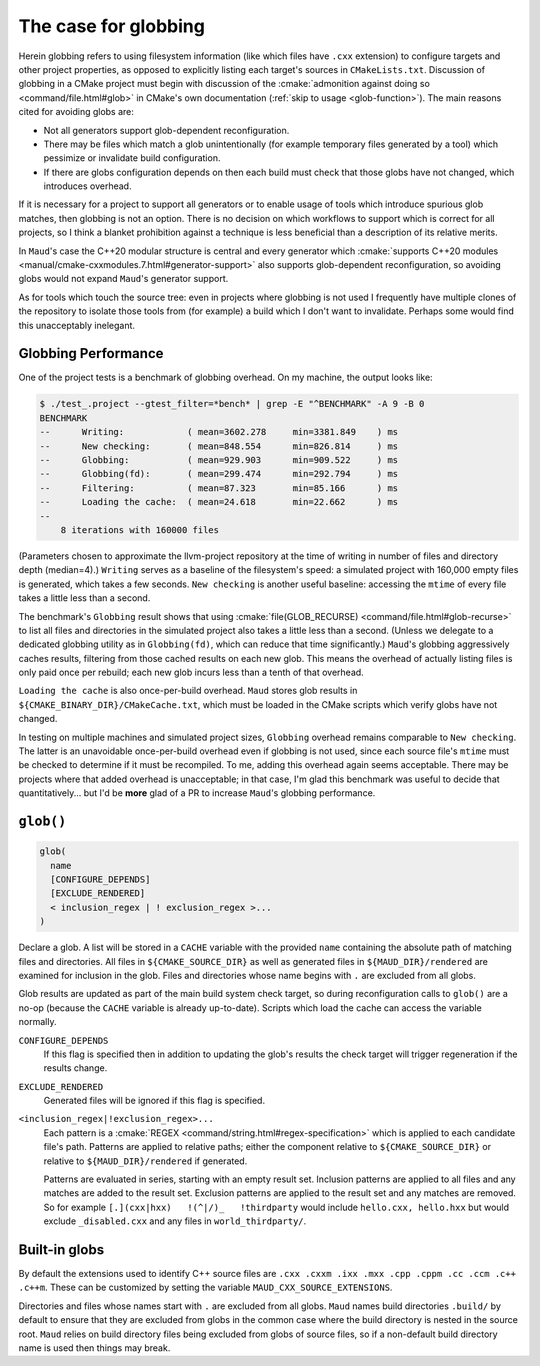 .. _globbing-case:

The case for globbing
---------------------

Herein globbing refers to using filesystem information (like which files have
``.cxx`` extension) to configure targets and other project properties,
as opposed to explicitly listing each target's sources in ``CMakeLists.txt``.
Discussion of globbing in a CMake project must begin with discussion of the
:cmake:`admonition against doing so <command/file.html#glob>` in CMake's own
documentation (:ref:`skip to usage <glob-function>`). The main reasons cited
for avoiding globs are:

- Not all generators support glob-dependent reconfiguration.
- There may be files which match a glob unintentionally (for example temporary
  files generated by a tool) which pessimize or invalidate build configuration.
- If there are globs configuration depends on then each build must check that
  those globs have not changed, which introduces overhead.

If it is necessary for a project to support all generators or to enable usage
of tools which introduce spurious glob matches, then globbing is not an option.
There is no decision on which workflows to support which is correct for all
projects, so I think a blanket prohibition against a technique is less beneficial
than a description of its relative merits.

In ``Maud``'s case the C++20 modular structure is central and every generator which
:cmake:`supports C++20 modules <manual/cmake-cxxmodules.7.html#generator-support>`
also supports glob-dependent reconfiguration, so avoiding globs would not expand
``Maud``'s generator support.

As for tools which touch the source tree: even in projects where globbing is not
used I frequently have multiple clones of the repository to isolate those tools
from (for example) a build which I don't want to invalidate. Perhaps some would
find this unacceptably inelegant.

Globbing Performance
====================

One of the project tests is a benchmark of globbing overhead. On my machine,
the output looks like:

.. code-block:: shell-session

  $ ./test_.project --gtest_filter=*bench* | grep -E "^BENCHMARK" -A 9 -B 0
  BENCHMARK
  --      Writing:            ( mean=3602.278     min=3381.849    ) ms
  --      New checking:       ( mean=848.554      min=826.814     ) ms
  --      Globbing:           ( mean=929.903      min=909.522     ) ms
  --      Globbing(fd):       ( mean=299.474      min=292.794     ) ms
  --      Filtering:          ( mean=87.323       min=85.166      ) ms
  --      Loading the cache:  ( mean=24.618       min=22.662      ) ms
  -- 
      8 iterations with 160000 files

(Parameters chosen to approximate the llvm-project repository at the time of
writing in number of files and directory depth (median=4).) ``Writing`` serves
as a baseline of the filesystem's speed: a simulated project with 160,000 empty
files is generated, which takes a few seconds. ``New checking`` is another
useful baseline: accessing the ``mtime`` of every file takes a little less than
a second.

The benchmark's ``Globbing`` result shows that using
:cmake:`file(GLOB_RECURSE) <command/file.html#glob-recurse>` to list all files
and directories in the simulated project also takes a little less than a second.
(Unless we delegate to a dedicated globbing utility as in ``Globbing(fd)``, which
can reduce that time significantly.)
``Maud``'s globbing aggressively caches results, filtering from those cached results
on each new glob. This means the overhead of actually listing files is only paid once
per rebuild; each new glob incurs less than a tenth of that overhead.

``Loading the cache`` is also once-per-build overhead. ``Maud`` stores glob results
in ``${CMAKE_BINARY_DIR}/CMakeCache.txt``, which must be loaded in the CMake scripts
which verify globs have not changed.

.. TODO seealso MAUD_EVAL

In testing on multiple machines and simulated project sizes, ``Globbing`` overhead
remains comparable to ``New checking``. The latter is an unavoidable once-per-build
overhead even if globbing is not used, since each source file's ``mtime`` must be
checked to determine if it must be recompiled. To me, adding this overhead again
seems acceptable. There may be projects where that added overhead is unacceptable;
in that case, I'm glad this benchmark was useful to decide that quantitatively...
but I'd be **more** glad of a PR to increase ``Maud``'s globbing performance.

.. _glob-function:

``glob()``
==========

.. code-block:: cmake

  glob(
    name
    [CONFIGURE_DEPENDS]
    [EXCLUDE_RENDERED]
    < inclusion_regex | ! exclusion_regex >...
  )

Declare a glob. A list will be stored in a ``CACHE`` variable with the provided
``name`` containing the absolute path of matching files and directories.
All files in ``${CMAKE_SOURCE_DIR}`` as well as generated files in
``${MAUD_DIR}/rendered`` are examined for inclusion in the glob. Files and
directories whose name begins with ``.`` are excluded from all globs.

Glob results are updated as part of the main build system check target, so during
reconfiguration calls to ``glob()`` are a no-op (because the ``CACHE`` variable
is already up-to-date). Scripts which load the cache can access the
variable normally.

.. TODO add a special target to trace globs in the project

``CONFIGURE_DEPENDS``
    If this flag is specified then in addition to updating the glob's results
    the check target will trigger regeneration if the results change.

``EXCLUDE_RENDERED``
    Generated files will be ignored if this flag is specified.

``<inclusion_regex|!exclusion_regex>...``
    Each pattern is a :cmake:`REGEX <command/string.html#regex-specification>`
    which is applied to each candidate file's path. Patterns are applied to
    relative paths; either the component relative to ``${CMAKE_SOURCE_DIR}``
    or relative to ``${MAUD_DIR}/rendered`` if generated.

    Patterns are evaluated in series, starting with an empty result set.
    Inclusion patterns are applied to all files and any matches are added to
    the result set. Exclusion patterns are applied to the result set and any
    matches are removed. So for example ``[.](cxx|hxx)   !(^|/)_   !thirdparty``
    would include ``hello.cxx, hello.hxx`` but would exclude ``_disabled.cxx``
    and any files in ``world_thirdparty/``.

Built-in globs
==============

By default the extensions used to identify C++ source files are
``.cxx .cxxm .ixx .mxx .cpp .cppm .cc .ccm .c++ .c++m``.
These can be customized by setting the variable ``MAUD_CXX_SOURCE_EXTENSIONS``.

Directories and files whose names start with ``.`` are excluded from all globs.
``Maud`` names build directories ``.build/`` by default to ensure that they are
excluded from globs in the common case where the build directory is nested in
the source root. ``Maud`` relies on build directory files being excluded from
globs of source files, so if a non-default build directory name is used then
things may break.
